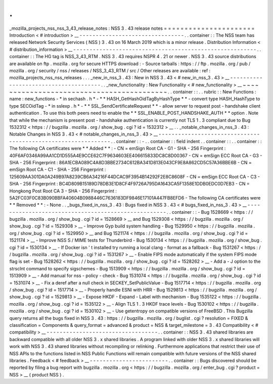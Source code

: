 .
.
_mozilla_projects_nss_nss_3_43_release_notes
:
NSS
3
.
43
release
notes
=
=
=
=
=
=
=
=
=
=
=
=
=
=
=
=
=
=
=
=
=
=
Introduction
<
#
introduction
>
__
-
-
-
-
-
-
-
-
-
-
-
-
-
-
-
-
-
-
-
-
-
-
-
-
-
-
-
-
-
-
-
-
.
.
container
:
:
The
NSS
team
has
released
Network
Security
Services
(
NSS
)
3
.
43
on
16
March
2019
which
is
a
minor
release
.
Distribution
Information
<
#
distribution_information
>
__
-
-
-
-
-
-
-
-
-
-
-
-
-
-
-
-
-
-
-
-
-
-
-
-
-
-
-
-
-
-
-
-
-
-
-
-
-
-
-
-
-
-
-
-
-
-
-
-
-
-
-
-
-
-
-
-
.
.
container
:
:
The
HG
tag
is
NSS_3_43_RTM
.
NSS
3
.
43
requires
NSPR
4
.
21
or
newer
.
NSS
3
.
43
source
distributions
are
available
on
ftp
.
mozilla
.
org
for
secure
HTTPS
download
:
-
Source
tarballs
:
https
:
/
/
ftp
.
mozilla
.
org
/
pub
/
mozilla
.
org
/
security
/
nss
/
releases
/
NSS_3_43_RTM
/
src
/
Other
releases
are
available
:
ref
:
mozilla_projects_nss_nss_releases
.
.
.
_new_in_nss_3
.
43
:
New
in
NSS
3
.
43
<
#
new_in_nss_3
.
43
>
__
-
-
-
-
-
-
-
-
-
-
-
-
-
-
-
-
-
-
-
-
-
-
-
-
-
-
-
-
-
-
-
-
-
-
-
-
-
-
.
.
_new_functionality
:
New
Functionality
<
#
new_functionality
>
__
~
~
~
~
~
~
~
~
~
~
~
~
~
~
~
~
~
~
~
~
~
~
~
~
~
~
~
~
~
~
~
~
~
~
~
~
~
~
~
~
~
~
.
.
container
:
:
.
.
rubric
:
:
New
Functions
:
name
:
new_functions
-
*
in
sechash
.
h
*
-
*
*
HASH_GetHashOidTagByHashType
*
*
-
convert
type
HASH_HashType
to
type
SECOidTag
-
*
in
sslexp
.
h
*
-
*
*
SSL_SendCertificateRequest
*
*
-
allow
server
to
request
post
-
handshake
client
authentication
.
To
use
this
both
peers
need
to
enable
the
*
*
SSL_ENABLE_POST_HANDSHAKE_AUTH
*
*
option
.
Note
that
while
the
mechanism
is
present
post
-
handshake
authentication
is
currently
not
TLS
1
.
3
compliant
due
to
Bug
1532312
<
https
:
/
/
bugzilla
.
mozilla
.
org
/
show_bug
.
cgi
?
id
=
1532312
>
__
.
.
_notable_changes_in_nss_3
.
43
:
Notable
Changes
in
NSS
3
.
43
<
#
notable_changes_in_nss_3
.
43
>
__
-
-
-
-
-
-
-
-
-
-
-
-
-
-
-
-
-
-
-
-
-
-
-
-
-
-
-
-
-
-
-
-
-
-
-
-
-
-
-
-
-
-
-
-
-
-
-
-
-
-
-
-
-
-
-
-
-
-
-
-
-
-
.
.
container
:
:
-
.
.
container
:
:
field
indent
.
.
container
:
:
.
.
container
:
:
The
following
CA
certificates
were
*
*
Added
*
*
:
-
CN
=
emSign
Root
CA
-
G1
-
SHA
-
256
Fingerprint
:
40F6AF0346A99AA1CD1D555A4E9CCE62C7F9634603EE406615833DC8C8D00367
-
CN
=
emSign
ECC
Root
CA
-
G3
-
SHA
-
256
Fingerprint
:
86A1ECBA089C4A8D3BBE2734C612BA341D813E043CF9E8A862CD5C57A36BBE6B
-
CN
=
emSign
Root
CA
-
C1
-
SHA
-
256
Fingerprint
:
125609AA301DA0A249B97A8239CB6A34216F44DCAC9F3954B14292F2E8C8608F
-
CN
=
emSign
ECC
Root
CA
-
C3
-
SHA
-
256
Fingerprint
:
BC4D809B15189D78DB3E1D8CF4F9726A795DA1643CA5F1358E1DDB0EDC0D7EB3
-
CN
=
Hongkong
Post
Root
CA
3
-
SHA
-
256
Fingerprint
:
5A2FC03F0C83B090BBFA40604B0988446C7636183DF9846E17101A447FB8EFD6
-
The
following
CA
certificates
were
*
*
Removed
*
*
:
-
None
.
.
_bugs_fixed_in_nss_3
.
43
:
Bugs
fixed
in
NSS
3
.
43
<
#
bugs_fixed_in_nss_3
.
43
>
__
-
-
-
-
-
-
-
-
-
-
-
-
-
-
-
-
-
-
-
-
-
-
-
-
-
-
-
-
-
-
-
-
-
-
-
-
-
-
-
-
-
-
-
-
-
-
-
-
-
-
-
-
.
.
container
:
:
-
Bug
1528669
<
https
:
/
/
bugzilla
.
mozilla
.
org
/
show_bug
.
cgi
?
id
=
1528669
>
__
and
Bug
1529308
<
https
:
/
/
bugzilla
.
mozilla
.
org
/
show_bug
.
cgi
?
id
=
1529308
>
__
-
Improve
Gyp
build
system
handling
-
Bug
1529950
<
https
:
/
/
bugzilla
.
mozilla
.
org
/
show_bug
.
cgi
?
id
=
1529950
>
__
and
Bug
1521174
<
https
:
/
/
bugzilla
.
mozilla
.
org
/
show_bug
.
cgi
?
id
=
1521174
>
__
-
Improve
NSS
S
/
MIME
tests
for
Thunderbird
-
Bug
1530134
<
https
:
/
/
bugzilla
.
mozilla
.
org
/
show_bug
.
cgi
?
id
=
1530134
>
__
-
If
Docker
isn
'
t
installed
try
running
a
local
clang
-
format
as
a
fallback
-
Bug
1531267
<
https
:
/
/
bugzilla
.
mozilla
.
org
/
show_bug
.
cgi
?
id
=
1531267
>
__
-
Enable
FIPS
mode
automatically
if
the
system
FIPS
mode
flag
is
set
-
Bug
1528262
<
https
:
/
/
bugzilla
.
mozilla
.
org
/
show_bug
.
cgi
?
id
=
1528262
>
__
-
Add
a
-
J
option
to
the
strsclnt
command
to
specify
sigschemes
-
Bug
1513909
<
https
:
/
/
bugzilla
.
mozilla
.
org
/
show_bug
.
cgi
?
id
=
1513909
>
__
-
Add
manual
for
nss
-
policy
-
check
-
Bug
1531074
<
https
:
/
/
bugzilla
.
mozilla
.
org
/
show_bug
.
cgi
?
id
=
1531074
>
__
-
Fix
a
deref
after
a
null
check
in
SECKEY_SetPublicValue
-
Bug
1517714
<
https
:
/
/
bugzilla
.
mozilla
.
org
/
show_bug
.
cgi
?
id
=
1517714
>
__
-
Properly
handle
ESNI
with
HRR
-
Bug
1529813
<
https
:
/
/
bugzilla
.
mozilla
.
org
/
show_bug
.
cgi
?
id
=
1529813
>
__
-
Expose
HKDF
-
Expand
-
Label
with
mechanism
-
Bug
1535122
<
https
:
/
/
bugzilla
.
mozilla
.
org
/
show_bug
.
cgi
?
id
=
1535122
>
__
-
Align
TLS
1
.
3
HKDF
trace
levels
-
Bug
1530102
<
https
:
/
/
bugzilla
.
mozilla
.
org
/
show_bug
.
cgi
?
id
=
1530102
>
__
-
Use
getentropy
on
compatible
versions
of
FreeBSD
.
This
Bugzilla
query
returns
all
the
bugs
fixed
in
NSS
3
.
43
:
https
:
/
/
bugzilla
.
mozilla
.
org
/
buglist
.
cgi
?
resolution
=
FIXED
&
classification
=
Components
&
query_format
=
advanced
&
product
=
NSS
&
target_milestone
=
3
.
43
Compatibility
<
#
compatibility
>
__
-
-
-
-
-
-
-
-
-
-
-
-
-
-
-
-
-
-
-
-
-
-
-
-
-
-
-
-
-
-
-
-
-
-
.
.
container
:
:
NSS
3
.
43
shared
libraries
are
backward
compatible
with
all
older
NSS
3
.
x
shared
libraries
.
A
program
linked
with
older
NSS
3
.
x
shared
libraries
will
work
with
NSS
3
.
43
shared
libraries
without
recompiling
or
relinking
.
Furthermore
applications
that
restrict
their
use
of
NSS
APIs
to
the
functions
listed
in
NSS
Public
Functions
will
remain
compatible
with
future
versions
of
the
NSS
shared
libraries
.
Feedback
<
#
feedback
>
__
-
-
-
-
-
-
-
-
-
-
-
-
-
-
-
-
-
-
-
-
-
-
-
-
.
.
container
:
:
Bugs
discovered
should
be
reported
by
filing
a
bug
report
with
bugzilla
.
mozilla
.
org
<
https
:
/
/
bugzilla
.
mozilla
.
org
/
enter_bug
.
cgi
?
product
=
NSS
>
__
(
product
NSS
)
.
